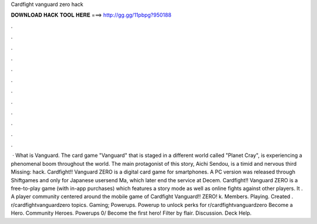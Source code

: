 Cardfight vanguard zero hack

𝐃𝐎𝐖𝐍𝐋𝐎𝐀𝐃 𝐇𝐀𝐂𝐊 𝐓𝐎𝐎𝐋 𝐇𝐄𝐑𝐄 ===> http://gg.gg/11pbpg?950188

.

.

.

.

.

.

.

.

.

.

.

.

 · What is Vanguard. The card game "Vanguard" that is staged in a different world called "Planet Cray", is experiencing a phenomenal boom throughout the world. The main protagonist of this story, Aichi Sendou, is a timid and nervous third Missing: hack. Cardfight!! Vanguard ZERO is a digital card game for smartphones. A PC version was released through Shiftgames and only for Japanese usersend Ma, which later end the service at Decem. Cardfight!! Vanguard ZERO is a free-to-play game (with in-app purchases) which features a story mode as well as online fights against other players. It . A player community centered around the mobile game of Cardfight Vanguard!! ZERO! k. Members. Playing. Created . r/cardfightvanguardzero topics. Gaming; Powerups. Powerup to unlock perks for r/cardfightvanguardzero Become a Hero. Community Heroes. Powerups 0/ Become the first hero! Filter by flair. Discussion. Deck Help.